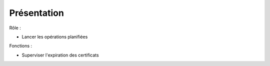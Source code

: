Présentation
#############

Rôle :

* Lancer les opérations planifiées

Fonctions :

* Superviser l'expiration des certificats